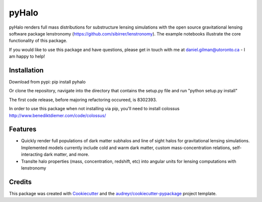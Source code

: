 ======
pyHalo
======

.. image:: https://travis-ci.com/dangilman/pyHalo.svg?branch=master
        :target: https://travis-ci.com/dangilman/pyHalo

.. image:: https://coveralls.io/repos/github/dangilman/pyHalo/badge.svg?branch=master
        :target: https://coveralls.io/github/dangilman/pyHalo?branch=master
        
.. image:: https://badge.fury.io/py/pyhalo.svg
    :target: https://badge.fury.io/py/pyhalo
        
.. image:: https://github.com/dangilman/pyHalo/blob/master/readme_fig.jpg
        :target: https://github.com/dangilman/pyHalo/blob/master/readme_fig

pyHalo renders full mass distributions for substructure lensing simulations with the open source gravitational lensing software package lenstronomy (https://github.com/sibirrer/lenstronomy). The example notebooks illustrate the core functionality of this package. 

If you would like to use this package and have questions, please get in touch with me at daniel.gilman@utoronto.ca - I am happy to help! 

Installation
------------
Download from pypi: pip install pyhalo

Or clone the repository, navigate into the directory that contains the setup.py file and run "python setup.py install"

The first code release, before majoring refactoring occureed, is 8302393. 

In order to use this package when not installing via pip, you'll need to install colossus http://www.benediktdiemer.com/code/colossus/ 

Features
--------

- Quickly render full populations of dark matter subhalos and line of sight halos for gravitational lensing simulations. Implemented models currently include cold and warm dark matter, custom mass-concentration relations, self-interacting dark matter, and more.
- Translte halo properties (mass, concentration, redshift, etc) into angular units for lensing computations with lenstronomy


Credits
-------

This package was created with Cookiecutter_ and the `audreyr/cookiecutter-pypackage`_ project template.

.. _Cookiecutter: https://github.com/audreyr/cookiecutter
.. _`audreyr/cookiecutter-pypackage`: https://github.com/audreyr/cookiecutter-pypackage
